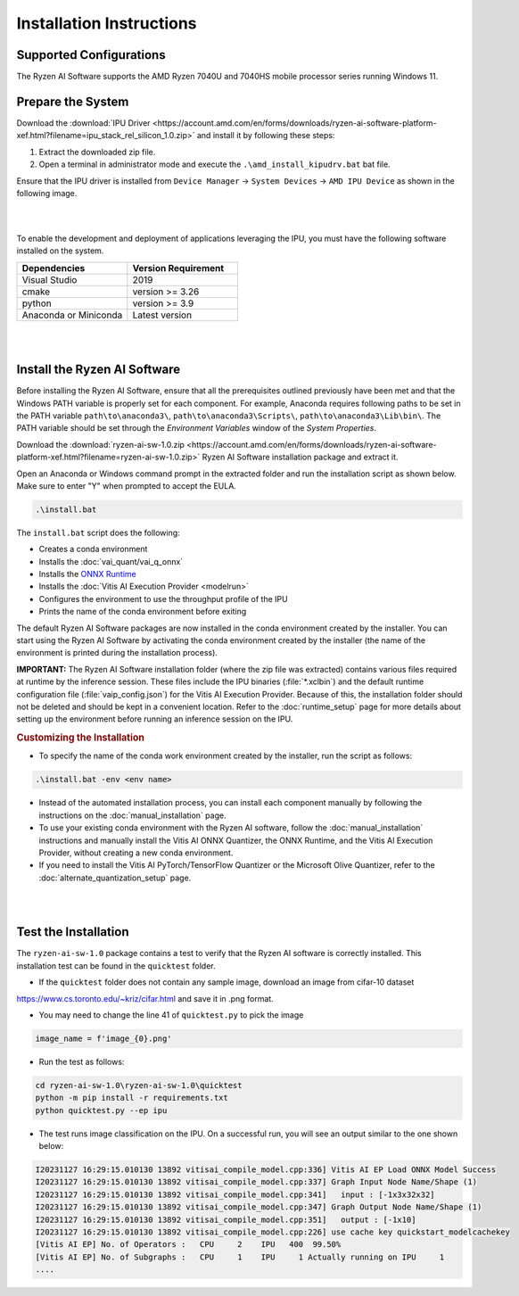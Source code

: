 #########################
Installation Instructions
#########################

************************
Supported Configurations
************************

The Ryzen AI Software supports the AMD Ryzen 7040U and 7040HS mobile processor series running Windows 11.

******************
Prepare the System
******************

Download the :download:`IPU Driver <https://account.amd.com/en/forms/downloads/ryzen-ai-software-platform-xef.html?filename=ipu_stack_rel_silicon_1.0.zip>` and install it by following these steps:


1. Extract the downloaded zip file.
2. Open a terminal in administrator mode and execute the ``.\amd_install_kipudrv.bat`` bat file.

Ensure that the IPU driver is installed from ``Device Manager`` -> ``System Devices`` -> ``AMD IPU Device`` as shown in the following image.

.. image:: images/ipu_driver_1.0.png
   :align: center
   :width: 400 px

|
|

To enable the development and deployment of applications leveraging the IPU, you must have the following software installed on the system.


.. list-table:: 
   :widths: 25 25 
   :header-rows: 1

   * - Dependencies
     - Version Requirement
   * - Visual Studio
     - 2019
   * - cmake
     - version >= 3.26
   * - python
     - version >= 3.9 
   * - Anaconda or Miniconda
     - Latest version


|
|

.. _install-bundled:

*****************************
Install the Ryzen AI Software
*****************************

Before installing the Ryzen AI Software, ensure that all the prerequisites outlined previously have been met and that the Windows PATH variable is properly set for each component. For example, Anaconda requires following paths to be set in the PATH variable ``path\to\anaconda3\``, ``path\to\anaconda3\Scripts\``, ``path\to\anaconda3\Lib\bin\``. The PATH variable should be set through the *Environment Variables* window of the *System Properties*. 

Download the :download:`ryzen-ai-sw-1.0.zip <https://account.amd.com/en/forms/downloads/ryzen-ai-software-platform-xef.html?filename=ryzen-ai-sw-1.0.zip>` Ryzen AI Software installation package and extract it. 

Open an Anaconda or Windows command prompt in the extracted folder and run the installation script as shown below. Make sure to enter "Y" when prompted to accept the EULA. 

.. code:: 

    .\install.bat

The ``install.bat`` script does the following: 

- Creates a conda environment 
- Installs the :doc:`vai_quant/vai_q_onnx`
- Installs the `ONNX Runtime <https://onnxruntime.ai/>`_
- Installs the :doc:`Vitis AI Execution Provider <modelrun>`
- Configures the environment to use the throughput profile of the IPU
- Prints the name of the conda environment before exiting 

The default Ryzen AI Software packages are now installed in the conda environment created by the installer. You can start using the Ryzen AI Software by activating the conda environment created by the installer (the name of the environment is printed during the installation process). 

**IMPORTANT:** The Ryzen AI Software installation folder (where the zip file was extracted) contains various files required at runtime by the inference session. These files include the IPU binaries (:file:`*.xclbin`) and the default runtime configuration file (:file:`vaip_config.json`) for the Vitis AI Execution Provider. Because of this, the installation folder should not be deleted and should be kept in a convenient location. Refer to the :doc:`runtime_setup` page for more details about setting up the environment before running an inference session on the IPU.


.. rubric:: Customizing the Installation

- To specify the name of the conda work environment created by the installer, run the script as follows:

.. code::

   .\install.bat -env <env name>

- Instead of the automated installation process, you can install each component manually by following the instructions on the :doc:`manual_installation` page.

- To use your existing conda environment with the Ryzen AI software, follow the :doc:`manual_installation` instructions and manually install the Vitis AI ONNX Quantizer, the ONNX Runtime, and the Vitis AI Execution Provider, without creating a new conda environment.

- If you need to install the Vitis AI PyTorch/TensorFlow Quantizer or the Microsoft Olive Quantizer, refer to the :doc:`alternate_quantization_setup` page. 


|
|

*********************
Test the Installation
*********************

The ``ryzen-ai-sw-1.0`` package contains a test to verify that the Ryzen AI software is correctly installed. This installation test can be found in the ``quicktest`` folder.

- If the ``quicktest`` folder does not contain any sample image, download an image from cifar-10 dataset 

https://www.cs.toronto.edu/~kriz/cifar.html and save it in .png format. 

- You may need to change the line 41 of ``quicktest.py`` to pick the image 

.. code-block::

   image_name = f'image_{0}.png'

- Run the test as follows: 

.. code-block::

   cd ryzen-ai-sw-1.0\ryzen-ai-sw-1.0\quicktest
   python -m pip install -r requirements.txt
   python quicktest.py --ep ipu


- The test runs image classification on the IPU. On a successful run, you will see an output similar to the one shown below:

.. code-block::
  
   I20231127 16:29:15.010130 13892 vitisai_compile_model.cpp:336] Vitis AI EP Load ONNX Model Success
   I20231127 16:29:15.010130 13892 vitisai_compile_model.cpp:337] Graph Input Node Name/Shape (1)
   I20231127 16:29:15.010130 13892 vitisai_compile_model.cpp:341]   input : [-1x3x32x32]
   I20231127 16:29:15.010130 13892 vitisai_compile_model.cpp:347] Graph Output Node Name/Shape (1)
   I20231127 16:29:15.010130 13892 vitisai_compile_model.cpp:351]   output : [-1x10]
   I20231127 16:29:15.010130 13892 vitisai_compile_model.cpp:226] use cache key quickstart_modelcachekey
   [Vitis AI EP] No. of Operators :   CPU     2    IPU   400  99.50%
   [Vitis AI EP] No. of Subgraphs :   CPU     1    IPU     1 Actually running on IPU     1
   ....


..
  ------------

  #####################################
  License
  #####################################

 Ryzen AI is licensed under `MIT License <https://github.com/amd/ryzen-ai-documentation/blob/main/License>`_ . Refer to the `LICENSE File <https://github.com/amd/ryzen-ai-documentation/blob/main/License>`_ for the full license text and copyright notice.
